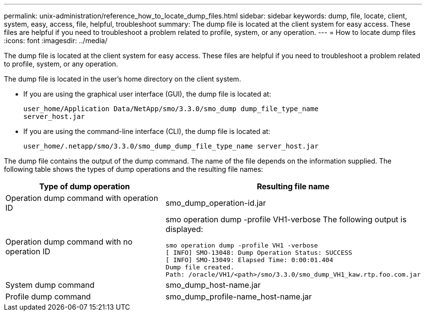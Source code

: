 ---
permalink: unix-administration/reference_how_to_locate_dump_files.html
sidebar: sidebar
keywords: dump, file, locate, client, system, easy, access, file, helpful, troubleshoot
summary: The dump file is located at the client system for easy access. These files are helpful if you need to troubleshoot a problem related to profile, system, or any operation.
---
= How to locate dump files
:icons: font
:imagesdir: ../media/

[.lead]
The dump file is located at the client system for easy access. These files are helpful if you need to troubleshoot a problem related to profile, system, or any operation.

The dump file is located in the user's home directory on the client system.

* If you are using the graphical user interface (GUI), the dump file is located at:
+
----
user_home/Application Data/NetApp/smo/3.3.0/smo_dump dump_file_type_name
server_host.jar
----

* If you are using the command-line interface (CLI), the dump file is located at:
+
----
user_home/.netapp/smo/3.3.0/smo_dump_dump_file_type_name server_host.jar
----

The dump file contains the output of the dump command. The name of the file depends on the information supplied. The following table shows the types of dump operations and the resulting file names:

[options="header"]
|===
| Type of dump operation| Resulting file name
a|
Operation dump command with operation ID
a|
smo_dump_operation-id.jar
a|
Operation dump command with no operation ID
a|
smo operation dump -profile VH1-verbose The following output is displayed:

----
smo operation dump -profile VH1 -verbose
[ INFO] SMO-13048: Dump Operation Status: SUCCESS
[ INFO] SMO-13049: Elapsed Time: 0:00:01.404
Dump file created.
Path: /oracle/VH1/<path>/smo/3.3.0/smo_dump_VH1_kaw.rtp.foo.com.jar
----

a|
System dump command
a|
smo_dump_host-name.jar
a|
Profile dump command
a|
smo_dump_profile-name_host-name.jar
|===
